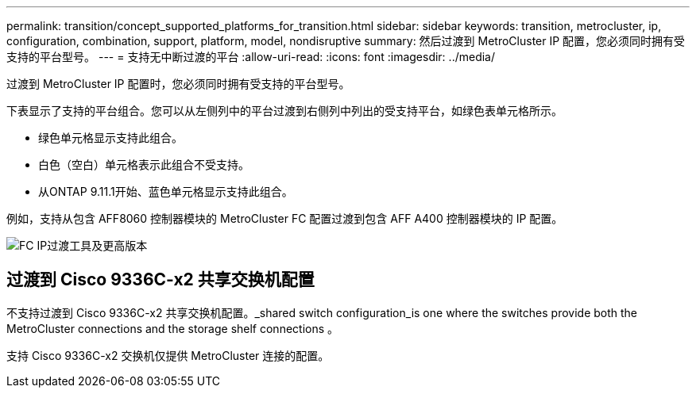 ---
permalink: transition/concept_supported_platforms_for_transition.html 
sidebar: sidebar 
keywords: transition, metrocluster, ip, configuration, combination, support, platform, model, nondisruptive 
summary: 然后过渡到 MetroCluster IP 配置，您必须同时拥有受支持的平台型号。 
---
= 支持无中断过渡的平台
:allow-uri-read: 
:icons: font
:imagesdir: ../media/


[role="lead"]
过渡到 MetroCluster IP 配置时，您必须同时拥有受支持的平台型号。

下表显示了支持的平台组合。您可以从左侧列中的平台过渡到右侧列中列出的受支持平台，如绿色表单元格所示。

* 绿色单元格显示支持此组合。
* 白色（空白）单元格表示此组合不受支持。
* 从ONTAP 9.11.1开始、蓝色单元格显示支持此组合。


例如，支持从包含 AFF8060 控制器模块的 MetroCluster FC 配置过渡到包含 AFF A400 控制器模块的 IP 配置。

image::../media/fc_ip_transition_metrpolitan_and_later.png[FC IP过渡工具及更高版本]



== 过渡到 Cisco 9336C-x2 共享交换机配置

不支持过渡到 Cisco 9336C-x2 共享交换机配置。_shared switch configuration_is one where the switches provide both the MetroCluster connections and the storage shelf connections 。

支持 Cisco 9336C-x2 交换机仅提供 MetroCluster 连接的配置。
